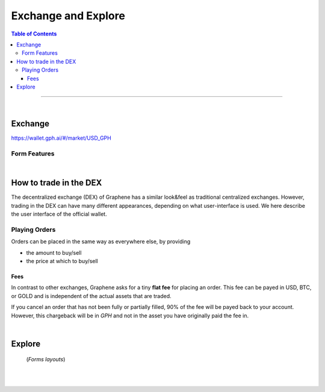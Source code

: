 
**********************
Exchange and Explore
**********************

.. contents:: Table of Contents

-------

|

Exchange
=========

https://wallet.gph.ai/#/market/USD_GPH

.. image:: ../images/dex-exchange1.png
        :alt: graphene
        :width: 600px
        :align: center

Form Features
-------------

.. image:: ../images/dex-exchange-h1.png
        :alt: graphene
        :width: 600px
        :align: center

.. image:: ../images/dex-exchange-h2.png
        :alt: graphene
        :width: 600px
        :align: center


|

How to trade in the DEX
===========================

The decentralized exchange (DEX) of Graphene has a similar look&feel as traditional centralized exchanges. However, trading in the DEX can have many different appearances, depending on what user-interface is used. We here describe the user interface of the official wallet.


Playing Orders
------------------------

Orders can be placed in the same way as everywhere else, by providing

- the amount to buy/sell
- the price at which to buy/sell


.. image:: ../images/dex-trading1.png
        :alt: graphene
        :width: 600px
        :align: center

.. image:: ../images/dex-buybts.png
        :alt: graphene
        :width: 300px
        :align: center


.. image:: ../images/dex-borrow-bitusd.png
        :alt: graphene
        :width: 300px
        :align: center


Fees
^^^^^^^^^^^

In contrast to other exchanges, Graphene asks for a tiny **flat fee** for placing an order. This fee can be payed in USD, BTC, or GOLD and is independent of the actual assets that are traded.

If you cancel an order that has not been fully or partially filled, 90% of the fee will be payed back to your account. However, this chargeback will be in `GPH` and not in the asset you have originally paid the fee in.


|


Explore
=============

 (*Forms layouts*)


.. image:: ../images/dex-explore.png
        :alt: graphene
        :width: 600px
        :align: center

.. image:: ../images/Holders/ex-assets.png
        :alt: graphene
        :width: 600px
        :align: center

.. image:: ../images/Holders/trade-market-overview.png
        :alt: graphene
        :width: 600px
        :align: center

.. image:: ../images/Holders/ex-fees2.png
        :alt: graphene
        :width: 600px
        :align: center

.. image:: ../images/Holders/ex-fees3.png
        :alt: graphene
        :width: 600px
        :align: center

.. image:: ../images/Holders/ex-fees4.png
        :alt: graphene
        :width: 600px
        :align: center

.. image:: ../images/Holders/ex-fees5.png
        :alt: graphene
        :width: 600px
        :align: center



|

|
